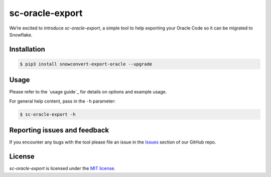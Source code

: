 sc-oracle-export
================
We’re excited to introduce `sc-oracle-export`, a simple tool to help exporting your Oracle Code
so it can be migrated to Snowflake.


Installation
------------

.. code:: bash

    $ pip3 install snowconvert-export-oracle --upgrade

Usage
-----

Please refer to the `usage guide`_ for details on options and example usage.

For general help content, pass in the ``-h`` parameter:

.. code:: bash

    $ sc-oracle-export -h

Reporting issues and feedback
-----------------------------

If you encounter any bugs with the tool please file an issue in the
`Issues`_ section of our GitHub repo.

License
-------

`sc-oracle-export` is licensed under the `MIT license`_.

.. _Issues: https://github.com/MobilizeNet/SnowConvertDDLExportScripts/issues
.. _MIT license: https://github.com/MobilizeNet/SnowConvertDDLExportScripts/blob/main/Oracle/LICENSE.txt